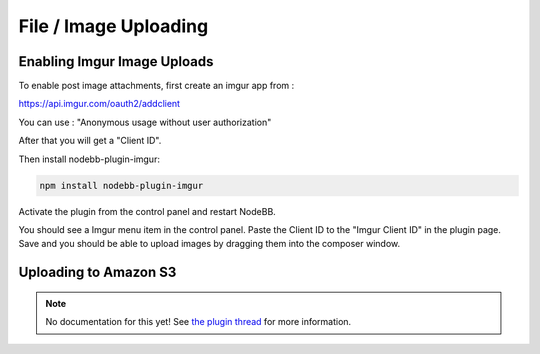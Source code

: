 File / Image Uploading
======================


Enabling Imgur Image Uploads
----------------------------

To enable post image attachments, first create an imgur app from :

https://api.imgur.com/oauth2/addclient

You can use : "Anonymous usage without user authorization"

After that you will get a "Client ID". 

Then install nodebb-plugin-imgur:

.. code::
	
	npm install nodebb-plugin-imgur

Activate the plugin from the control panel and restart NodeBB.

You should see a Imgur menu item in the control panel. Paste the Client ID to the "Imgur Client ID" in the plugin page. Save and you should be able to upload images by dragging them into the composer window.



Uploading to Amazon S3
-----------------------

.. note:: 

	No documentation for this yet! See `the plugin thread <https://community.nodebb.org/topic/796/nodebb-plugin-s3-uploads-store-your-uploads-in-aws-s3>`_ for more information.